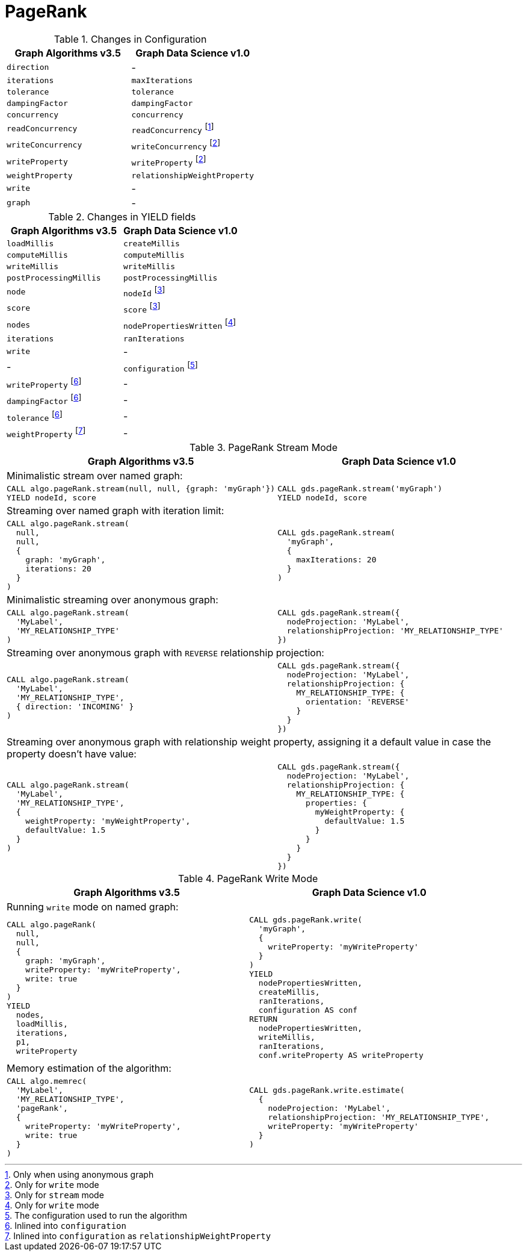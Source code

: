 [[migration-page-rank]]
= PageRank

.Changes in Configuration
[opts=header]
|===
|Graph Algorithms v3.5 |Graph Data Science v1.0
| `direction`                         | -
| `iterations`                        | `maxIterations`
| `tolerance`                         | `tolerance`
| `dampingFactor`                     | `dampingFactor`
| `concurrency`                       | `concurrency`
| `readConcurrency`                   | `readConcurrency` footnote:page-rank-read[Only when using anonymous graph]
| `writeConcurrency`                  | `writeConcurrency` footnote:page-rank-write[Only for `write` mode]
| `writeProperty`                     | `writeProperty` footnote:page-rank-write[]
| `weightProperty`                    | `relationshipWeightProperty`
| `write`                             | -
| `graph`                             | -
|===

.Changes in YIELD fields
[opts=header]
|===
|Graph Algorithms v3.5 |Graph Data Science v1.0
| `loadMillis`             | `createMillis`
| `computeMillis`          | `computeMillis`
| `writeMillis`            | `writeMillis`
| `postProcessingMillis`   | `postProcessingMillis`
| `node`                   | `nodeId` footnote:page-rank-stream-yield[Only for `stream` mode]
| `score`                  | `score` footnote:page-rank-stream-yield[]
| `nodes`                  | `nodePropertiesWritten` footnote:page-rank-write-yield[Only for `write` mode]
| `iterations`             | `ranIterations`
| `write`                  | -
| -                      | `configuration` footnote:page-rank-gds-config[The configuration used to run the algorithm]
| `writeProperty` footnote:page-rank-config[Inlined into `configuration`]         | -
| `dampingFactor` footnote:page-rank-config[]         | -
| `tolerance` footnote:page-rank-config[]         | -
| `weightProperty` footnote:page-rank-weight-config[Inlined into `configuration` as `relationshipWeightProperty`]         | -
|===

.PageRank Stream Mode
[opts=header,cols="1a,1a"]
|===
|Graph Algorithms v3.5 |Graph Data Science v1.0
2+|Minimalistic stream over named graph:
|
[source, cypher, role=noplay]
----
CALL algo.pageRank.stream(null, null, {graph: 'myGraph'})
YIELD nodeId, score
----
|
[source, cypher, role=noplay]
----
CALL gds.pageRank.stream('myGraph')
YIELD nodeId, score
----
2+| Streaming over named graph with iteration limit:
|
[source, cypher, role=noplay]
----
CALL algo.pageRank.stream(
  null,
  null,
  {
    graph: 'myGraph',
    iterations: 20
  }
)
----
|
[source, cypher, role=noplay]
----
CALL gds.pageRank.stream(
  'myGraph',
  {
    maxIterations: 20
  }
)
----
2+| Minimalistic streaming over anonymous graph:
|
[source, cypher, role=noplay]
----
CALL algo.pageRank.stream(
  'MyLabel',
  'MY_RELATIONSHIP_TYPE'
)
----
|
[source, cypher, role=noplay]
----
CALL gds.pageRank.stream({
  nodeProjection: 'MyLabel',
  relationshipProjection: 'MY_RELATIONSHIP_TYPE'
})
----
2+| Streaming over anonymous graph with `REVERSE` relationship projection:
|
[source, cypher, role=noplay]
----
CALL algo.pageRank.stream(
  'MyLabel',
  'MY_RELATIONSHIP_TYPE',
  { direction: 'INCOMING' }
)
----
|
[source, cypher, role=noplay]
----
CALL gds.pageRank.stream({
  nodeProjection: 'MyLabel',
  relationshipProjection: {
    MY_RELATIONSHIP_TYPE: {
      orientation: 'REVERSE'
    }
  }
})
----
2+| Streaming over anonymous graph with relationship weight property, assigning it a default value in case the property doesn't have value:
|
[source, cypher, role=noplay]
----
CALL algo.pageRank.stream(
  'MyLabel',
  'MY_RELATIONSHIP_TYPE',
  {
    weightProperty: 'myWeightProperty',
    defaultValue: 1.5
  }
)
----
|
[source, cypher, role=noplay]
----
CALL gds.pageRank.stream({
  nodeProjection: 'MyLabel',
  relationshipProjection: {
    MY_RELATIONSHIP_TYPE: {
      properties: {
        myWeightProperty: {
          defaultValue: 1.5
        }
      }
    }
  }
})
----
|===

.PageRank Write Mode
[opts=header,cols="1a,1a"]
|===
|Graph Algorithms v3.5 |Graph Data Science v1.0
2+| Running `write` mode on named graph:
|
[source, cypher, role=noplay]
----
CALL algo.pageRank(
  null,
  null,
  {
    graph: 'myGraph',
    writeProperty: 'myWriteProperty',
    write: true
  }
)
YIELD
  nodes,
  loadMillis,
  iterations,
  p1,
  writeProperty
----
|
[source, cypher, role=noplay]
----
CALL gds.pageRank.write(
  'myGraph',
  {
    writeProperty: 'myWriteProperty'
  }
)
YIELD
  nodePropertiesWritten,
  createMillis,
  ranIterations,
  configuration AS conf
RETURN
  nodePropertiesWritten,
  writeMillis,
  ranIterations,
  conf.writeProperty AS writeProperty
----
2+| Memory estimation of the algorithm:
|
[source, cypher, role=noplay]
----
CALL algo.memrec(
  'MyLabel',
  'MY_RELATIONSHIP_TYPE',
  'pageRank',
  {
    writeProperty: 'myWriteProperty',
    write: true
  }
)
----
|
[source, cypher, role=noplay]
----
CALL gds.pageRank.write.estimate(
  {
    nodeProjection: 'MyLabel',
    relationshipProjection: 'MY_RELATIONSHIP_TYPE',
    writeProperty: 'myWriteProperty'
  }
)
----
|===
